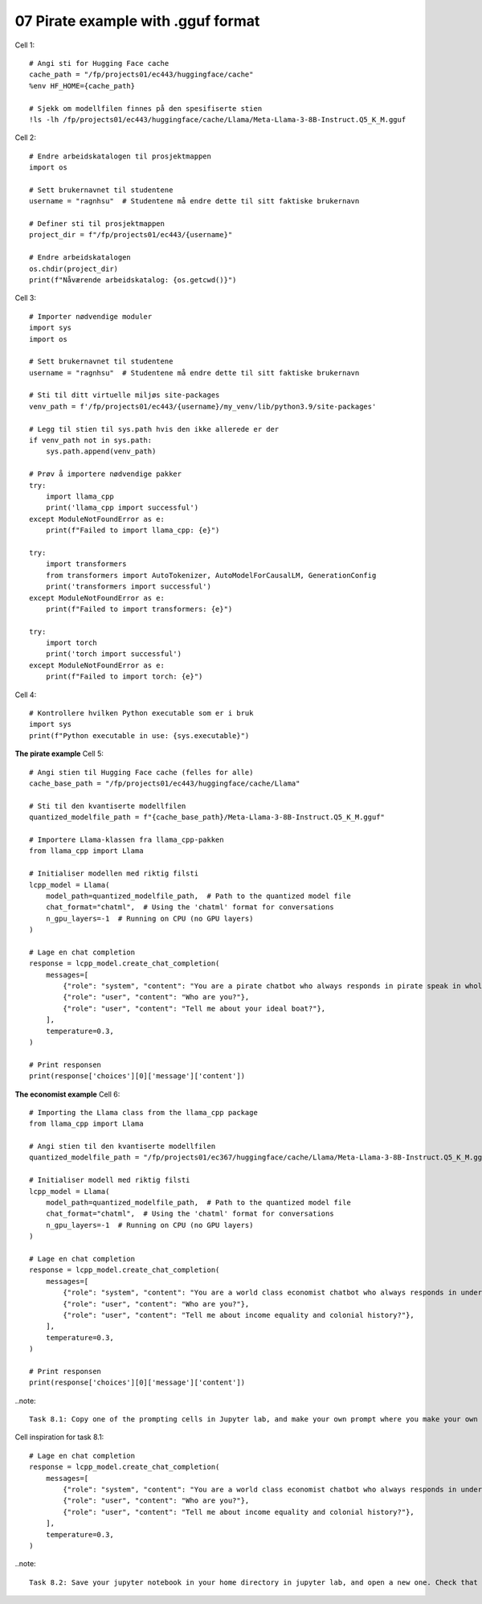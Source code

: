 .. _07_pirat:
07 Pirate example with .gguf format
==============

Cell  1::

  # Angi sti for Hugging Face cache
  cache_path = "/fp/projects01/ec443/huggingface/cache"
  %env HF_HOME={cache_path}
  
  # Sjekk om modellfilen finnes på den spesifiserte stien
  !ls -lh /fp/projects01/ec443/huggingface/cache/Llama/Meta-Llama-3-8B-Instruct.Q5_K_M.gguf



Cell 2::

  # Endre arbeidskatalogen til prosjektmappen
  import os
  
  # Sett brukernavnet til studentene
  username = "ragnhsu"  # Studentene må endre dette til sitt faktiske brukernavn
  
  # Definer sti til prosjektmappen
  project_dir = f"/fp/projects01/ec443/{username}"
  
  # Endre arbeidskatalogen
  os.chdir(project_dir)
  print(f"Nåværende arbeidskatalog: {os.getcwd()}")

Cell 3::

  # Importer nødvendige moduler
  import sys
  import os
  
  # Sett brukernavnet til studentene
  username = "ragnhsu"  # Studentene må endre dette til sitt faktiske brukernavn
  
  # Sti til ditt virtuelle miljøs site-packages
  venv_path = f'/fp/projects01/ec443/{username}/my_venv/lib/python3.9/site-packages'
  
  # Legg til stien til sys.path hvis den ikke allerede er der
  if venv_path not in sys.path:
      sys.path.append(venv_path)
  
  # Prøv å importere nødvendige pakker
  try:
      import llama_cpp
      print('llama_cpp import successful')
  except ModuleNotFoundError as e:
      print(f"Failed to import llama_cpp: {e}")
  
  try:
      import transformers
      from transformers import AutoTokenizer, AutoModelForCausalLM, GenerationConfig
      print('transformers import successful')
  except ModuleNotFoundError as e:
      print(f"Failed to import transformers: {e}")
  
  try:
      import torch
      print('torch import successful')
  except ModuleNotFoundError as e:
      print(f"Failed to import torch: {e}")

Cell 4::

  # Kontrollere hvilken Python executable som er i bruk
  import sys
  print(f"Python executable in use: {sys.executable}")

**The pirate example**
Cell 5::

  # Angi stien til Hugging Face cache (felles for alle)
  cache_base_path = "/fp/projects01/ec443/huggingface/cache/Llama"
  
  # Sti til den kvantiserte modellfilen
  quantized_modelfile_path = f"{cache_base_path}/Meta-Llama-3-8B-Instruct.Q5_K_M.gguf"
  
  # Importere Llama-klassen fra llama_cpp-pakken
  from llama_cpp import Llama
  
  # Initialiser modellen med riktig filsti
  lcpp_model = Llama(
      model_path=quantized_modelfile_path,  # Path to the quantized model file
      chat_format="chatml",  # Using the 'chatml' format for conversations
      n_gpu_layers=-1  # Running on CPU (no GPU layers)
  )
  
  # Lage en chat completion
  response = lcpp_model.create_chat_completion(
      messages=[
          {"role": "system", "content": "You are a pirate chatbot who always responds in pirate speak in whole sentences!"},
          {"role": "user", "content": "Who are you?"},
          {"role": "user", "content": "Tell me about your ideal boat?"},
      ],
      temperature=0.3,
  )
  
  # Print responsen
  print(response['choices'][0]['message']['content'])


**The economist example**
Cell 6::

    # Importing the Llama class from the llama_cpp package
    from llama_cpp import Llama
    
    # Angi stien til den kvantiserte modellfilen
    quantized_modelfile_path = "/fp/projects01/ec367/huggingface/cache/Llama/Meta-Llama-3-8B-Instruct.Q5_K_M.gguf"
    
    # Initialiser modell med riktig filsti
    lcpp_model = Llama(
        model_path=quantized_modelfile_path,  # Path to the quantized model file
        chat_format="chatml",  # Using the 'chatml' format for conversations
        n_gpu_layers=-1  # Running on CPU (no GPU layers)
    )
    
    # Lage en chat completion
    response = lcpp_model.create_chat_completion(
        messages=[
            {"role": "system", "content": "You are a world class economist chatbot who always responds in understandable speak in whole sentences!"},
            {"role": "user", "content": "Who are you?"},
            {"role": "user", "content": "Tell me about income equality and colonial history?"},
        ],
        temperature=0.3,
    )
    
    # Print responsen
    print(response['choices'][0]['message']['content'])

..note::

  Task 8.1: Copy one of the prompting cells in Jupyter lab, and make your own prompt where you make your own role for the AI and ask it Who are you, and a question that you would like it to answer.

Cell inspiration for task 8.1::

    # Lage en chat completion
    response = lcpp_model.create_chat_completion(
        messages=[
            {"role": "system", "content": "You are a world class economist chatbot who always responds in understandable speak in whole sentences!"},
            {"role": "user", "content": "Who are you?"},
            {"role": "user", "content": "Tell me about income equality and colonial history?"},
        ],
        temperature=0.3,
    )


..note::

  Task 8.2: Save your jupyter notebook in your home directory in jupyter lab, and open a new one. Check that you have ordered enough time on the Fox for the next lesson.




